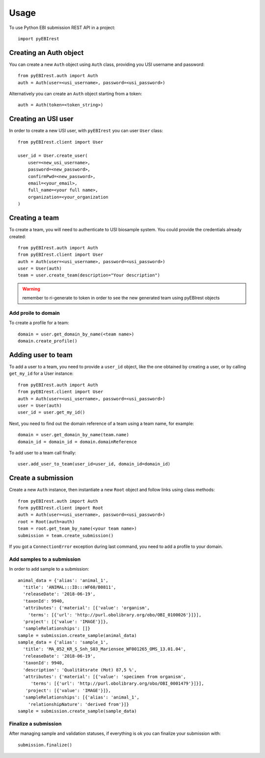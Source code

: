 =====
Usage
=====

To use Python EBI submission REST API in a project::

  import pyEBIrest

Creating an Auth object
-----------------------

You can create a new ``Auth`` object using ``Auth`` class, providing you USI
username and password::

  from pyEBIrest.auth import Auth
  auth = Auth(user=<usi_username>, password=<usi_password>)

Alternatively you can create an ``Auth`` object starting from a token::

  auth = Auth(token=<token_string>)

Creating an USI user
--------------------

In order to create a new USI user, with ``pyEBIrest`` you can user ``User`` class::

  from pyEBIrest.client import User

  user_id = User.create_user(
      user=<new_usi_username>,
      password=<new_password>,
      confirmPwd=<new_password>,
      email=<your_email>,
      full_name=<your full name>,
      organization=<your_organization
  )

Creating a team
---------------

To create a team, you will need to authenticate to USI biosample system. You could
provide the credentials already created::

  from pyEBIrest.auth import Auth
  from pyEBIrest.client import User
  auth = Auth(user=<usi_username>, password=<usi_password>)
  user = User(auth)
  team = user.create_team(description="Your description")

.. warning::

  remember to ri-generate to token in order to see the new generated team using pyEBIrest
  objects

Add proile to domain
++++++++++++++++++++

To create a profile for a team::

  domain = user.get_domain_by_name(<team name>)
  domain.create_profile()

Adding user to team
-------------------

To add a user to a team, you need to provide a ``user_id`` object, like the one
obtained by creating a user, or by calling ``get_my_id`` for a User instance::

  from pyEBIrest.auth import Auth
  from pyEBIrest.client import User
  auth = Auth(user=<usi_username>, password=<usi_password>)
  user = User(auth)
  user_id = user.get_my_id()

Next, you need to find out the domain reference of a team using a team name, for example::

  domain = user.get_domain_by_name(team.name)
  domain_id = domain_id = domain.domainReference

To add user to a team call finally::

  user.add_user_to_team(user_id=user_id, domain_id=domain_id)

Create a submission
-------------------

Create a new ``Auth`` instance, then instantiate a new ``Root`` object and follow
links using class methods::

  from pyEBIrest.auth import Auth
  form pyEBIrest.client import Root
  auth = Auth(user=<usi_username>, password=<usi_password>)
  root = Root(auth=auth)
  team = root.get_team_by_name(<your team name>)
  submission = team.create_submission()

If you got a ``ConnectionError`` exception during last command, you need to add
a profile to your domain.

Add samples to a submission
+++++++++++++++++++++++++++

In order to add sample to a submission::

  animal_data = {'alias': 'animal_1',
    'title': 'ANIMAL:::ID:::WF60/B0811',
    'releaseDate': '2018-06-19',
    'taxonId': 9940,
    'attributes': {'material': [{'value': 'organism',
      'terms': [{'url': 'http://purl.obolibrary.org/obo/OBI_0100026'}]}],
    'project': [{'value': 'IMAGE'}]},
    'sampleRelationships': []}
  sample = submission.create_sample(animal_data)
  sample_data = {'alias': 'sample_1',
    'title': 'MA_052_KR_S_Snh_S03_Mariensee_WF001265_OMS_13.01.04',
    'releaseDate': '2018-06-19',
    'taxonId': 9940,
    'description': 'Qualitätsrate (Mot) 87,5 %',
    'attributes': {'material': [{'value': 'specimen from organism',
       'terms': [{'url': 'http://purl.obolibrary.org/obo/OBI_0001479'}]}],
     'project': [{'value': 'IMAGE'}]},
    'sampleRelationships': [{'alias': 'animal_1',
      'relationshipNature': 'derived from'}]}
  sample = submission.create_sample(sample_data)

Finalize a submission
+++++++++++++++++++++

After managing sample and validation statuses, if everything is ok you can finalize
your submission with::

  submission.finalize()
